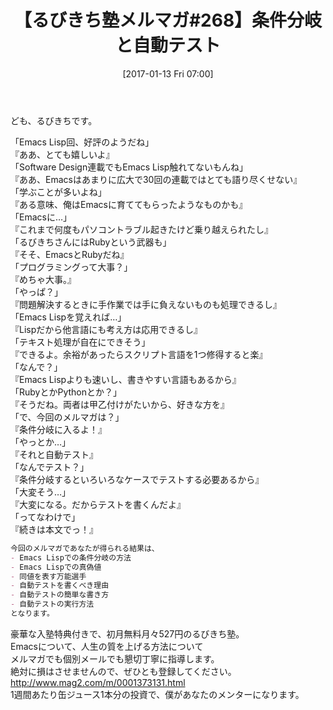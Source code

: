 #+BLOG: rubikitch
#+POSTID: 1932
#+DATE: [2017-01-13 Fri 07:00]
#+PERMALINK: melmag268
#+OPTIONS: toc:nil num:nil todo:nil pri:nil tags:nil ^:nil \n:t -:nil tex:nil ':nil
#+ISPAGE: nil
# (progn (erase-buffer)(find-file-hook--org2blog/wp-mode))
#+BLOG: rubikitch
#+CATEGORY: るびきち塾メルマガ
#+DESCRIPTION: るびきち塾メルマガ『Emacsの鬼るびきちのココだけの話#268』の予告
#+TITLE: 【るびきち塾メルマガ#268】条件分岐と自動テスト
#+begin: org2blog-tags
# content-length: 1046

#+end:
ども、るびきちです。

「Emacs Lisp回、好評のようだね」
『ああ、とても嬉しいよ』
「Software Design連載でもEmacs Lisp触れてないもんね」
『ああ、Emacsはあまりに広大で30回の連載ではとても語り尽くせない』
「学ぶことが多いよね」
『ある意味、俺はEmacsに育ててもらったようなものかも』
「Emacsに…」
『これまで何度もパソコントラブル起きたけど乗り越えられたし』
「るびきちさんにはRubyという武器も」
『そそ、EmacsとRubyだね』
「プログラミングって大事？」
『めちゃ大事。』
「やっぱ？」
『問題解決するときに手作業では手に負えないものも処理できるし』
「Emacs Lispを覚えれば…」
『Lispだから他言語にも考え方は応用できるし』
「テキスト処理が自在にできそう」
『できるよ。余裕があったらスクリプト言語を1つ修得すると楽』
「なんで？」
『Emacs Lispよりも速いし、書きやすい言語もあるから』
「RubyとかPythonとか？」
『そうだね。両者は甲乙付けがたいから、好きな方を』
「で、今回のメルマガは？」
『条件分岐に入るよ！』
「やっとか…」
『それと自動テスト』
「なんでテスト？」
『条件分岐するといろいろなケースでテストする必要あるから』
「大変そう…」
『大変になる。だからテストを書くんだよ』
「ってなわけで」
『続きは本文でっ！』

# (wop)
#+BEGIN_SRC org
今回のメルマガであなたが得られる結果は、
- Emacs Lispでの条件分岐の方法
- Emacs Lispでの真偽値
- 同値を表す万能選手
- 自動テストを書くべき理由
- 自動テストの簡単な書き方
- 自動テストの実行方法
となります。
#+END_SRC

# footer
豪華な入塾特典付きで、初月無料月々527円のるびきち塾。
Emacsについて、人生の質を上げる方法について
メルマガでも個別メールでも懇切丁寧に指導します。
絶対に損はさせませんので、ぜひとも登録してください。
http://www.mag2.com/m/0001373131.html
1週間あたり缶ジュース1本分の投資で、僕があなたのメンターになります。

# (progn (forward-line 1)(shell-command "screenshot-time.rb org_template" t))
